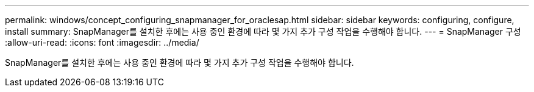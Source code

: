 ---
permalink: windows/concept_configuring_snapmanager_for_oraclesap.html 
sidebar: sidebar 
keywords: configuring, configure, install 
summary: SnapManager를 설치한 후에는 사용 중인 환경에 따라 몇 가지 추가 구성 작업을 수행해야 합니다. 
---
= SnapManager 구성
:allow-uri-read: 
:icons: font
:imagesdir: ../media/


[role="lead"]
SnapManager를 설치한 후에는 사용 중인 환경에 따라 몇 가지 추가 구성 작업을 수행해야 합니다.
